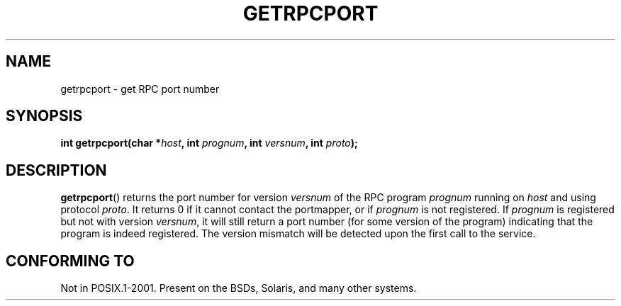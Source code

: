 .\" This page was taken from the 4.4BSD-Lite CDROM (BSD license)
.\"
.\" @(#)getrpcport.3r	2.2 88/08/02 4.0 RPCSRC; from 1.12 88/02/26 SMI
.TH GETRPCPORT 3 2007-12-23 "" "Linux Programmer's Manual"
.SH NAME
getrpcport \- get RPC port number
.SH SYNOPSIS
.nf
.BI "int getrpcport(char *" host ", int " prognum ", int " versnum \
", int " proto );
.fi
.SH DESCRIPTION
.BR getrpcport ()
returns the port number for version
.I versnum
of the RPC program
.I prognum
running on
.I host
and using protocol
.IR proto .
It returns 0 if it cannot contact the portmapper, or if
.I prognum
is not registered.
If
.I prognum
is registered but not with version
.IR versnum ,
it will still return a port number (for some version of the program)
indicating that the program is indeed registered.
The version mismatch will be detected upon the first call to the service.
.SH CONFORMING TO
Not in POSIX.1-2001.
Present on the BSDs, Solaris, and many other systems.
